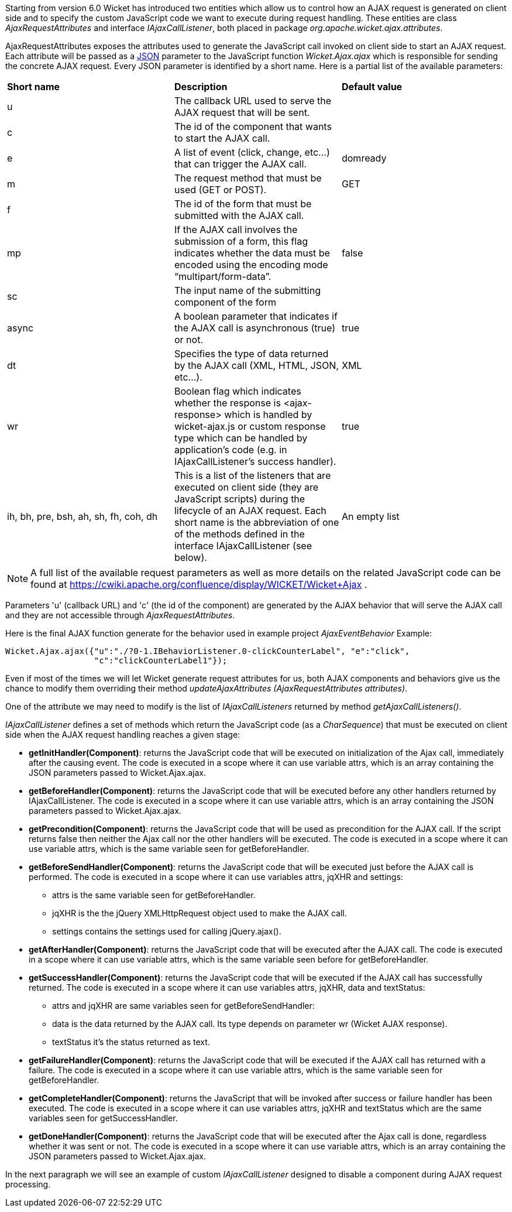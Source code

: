 


Starting from version 6.0 Wicket has introduced two entities which allow us to control how an AJAX request is generated on client side and to specify the custom JavaScript code we want to execute during request handling. These entities are class _AjaxRequestAttributes_ and interface _IAjaxCallListener_, both placed in package _org.apache.wicket.ajax.attributes_.

AjaxRequestAttributes exposes the attributes used to generate the JavaScript call invoked on client side to start an AJAX request. Each attribute will be passed as a  http://en.wikipedia.org/wiki/JSON[JSON] parameter to the JavaScript function _Wicket.Ajax.ajax_ which is responsible for sending the concrete AJAX request. Every JSON parameter is identified by a short name. Here is a partial list of the available parameters:

|===
|*Short name* | *Description* | *Default value*
|u | The callback URL used to serve the AJAX request that will be sent. |
|c | The id of the component that wants to start the AJAX call. |
|e | A list of event (click, change, etc...) that can trigger the AJAX call. | domready
|m | The request method that must be used (GET or POST). | GET
|f | The id of the form that must be submitted with the AJAX call. |
|mp | If the AJAX call involves the submission of a form, this flag indicates whether the data must be encoded using the encoding mode “multipart/form-data”. | false
|sc | The input name of the submitting component of the form |
|async | A boolean parameter that indicates if the AJAX call is asynchronous (true) or not. | true
|dt | Specifies the type of data returned by the AJAX call (XML, HTML, JSON, etc...). | XML
|wr | Boolean flag which indicates whether the response is <ajax-response> which is handled by wicket-ajax.js or custom response type which can be handled by application's code (e.g. in IAjaxCallListener's success handler). | true
|ih, bh, pre, bsh, ah, sh, fh, coh, dh | This is a list of the listeners that are executed on client side (they are JavaScript scripts) during the lifecycle of an AJAX request. Each short name is the abbreviation of one of the methods defined in the interface IAjaxCallListener (see below). | An empty list
|===

NOTE: A full list of the available request parameters as well as more details on the related JavaScript code can be found at  https://cwiki.apache.org/confluence/display/WICKET/Wicket+Ajax[https://cwiki.apache.org/confluence/display/WICKET/Wicket+Ajax] .

Parameters 'u' (callback URL) and 'c' (the id of the component) are generated by the AJAX behavior that will serve the AJAX call and they are not accessible through _AjaxRequestAttributes_.

Here is the final AJAX function generate for the behavior used in example project _AjaxEventBehavior_ Example:

[source,java]
----
Wicket.Ajax.ajax({"u":"./?0-1.IBehaviorListener.0-clickCounterLabel", "e":"click",               
                  "c":"clickCounterLabel1"});
----

Even if most of the times we will let Wicket generate request attributes for us, both AJAX components and behaviors give us the chance to modify them overriding their method _updateAjaxAttributes (AjaxRequestAttributes attributes)_. 

One of the attribute we may need to modify is the list of _IAjaxCallListeners_ returned by method _getAjaxCallListeners()_. 

_IAjaxCallListener_ defines a set of methods which return the JavaScript code (as a _CharSequence_) that must be executed on client side when the AJAX request handling reaches a given stage:

* *getInitHandler(Component)*: returns the JavaScript code that will be executed on initialization of the Ajax call, immediately after the causing event. The code is executed in a scope where it can use variable attrs, which is an array containing the JSON parameters passed to Wicket.Ajax.ajax.
* *getBeforeHandler(Component)*: returns the JavaScript code that will be executed before any other handlers returned by IAjaxCallListener. The code is executed in a scope where it can use variable attrs, which is an array containing the JSON parameters passed to Wicket.Ajax.ajax. 
* *getPrecondition(Component)*: returns the JavaScript code that will be used as precondition for the AJAX call. If the script returns false then neither the Ajax call nor the other handlers will be executed. The code is executed in a scope where it can use variable attrs, which is the same variable seen for getBeforeHandler. 
* *getBeforeSendHandler(Component)*: returns the JavaScript code that will be executed just before the AJAX call is performed. The code is executed in a scope where it can use variables attrs, jqXHR and settings:
** attrs is the same variable seen for getBeforeHandler.
** jqXHR is the the jQuery XMLHttpRequest object used to make the AJAX call.
** settings contains the settings used for calling jQuery.ajax().
* *getAfterHandler(Component)*: returns the JavaScript code that will be executed after the AJAX call. The code is executed in a scope where it can use variable attrs, which is the same variable seen before for getBeforeHandler. 
* *getSuccessHandler(Component)*: returns the JavaScript code that will be executed if the AJAX call has successfully returned. The code is executed in a scope where it can use variables attrs, jqXHR, data and textStatus:
** attrs and jqXHR are same variables seen for getBeforeSendHandler:
** data is the data returned by the AJAX call. Its type depends on parameter wr (Wicket AJAX response).
** textStatus it's the status returned as text.
* *getFailureHandler(Component)*: returns the JavaScript code that will be executed if the AJAX call has returned with a failure. The code is executed in a scope where it can use variable attrs, which is the same variable seen for getBeforeHandler. 
* *getCompleteHandler(Component)*: returns the JavaScript that will be invoked after success or failure handler has been executed. The code is executed in a scope where it can use variables attrs, jqXHR and textStatus which are the same variables seen for getSuccessHandler. 
* *getDoneHandler(Component)*: returns the JavaScript code that will be executed after the Ajax call is done, regardless whether it was sent or not. The code is executed in a scope where it can use variable attrs, which is an array containing the JSON parameters passed to Wicket.Ajax.ajax.

In the next paragraph we will see an example of custom _IAjaxCallListener_ designed to disable a component during AJAX request processing.

